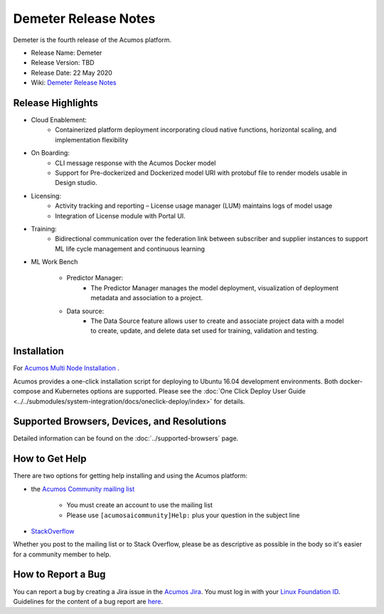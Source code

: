 ﻿.. ===============LICENSE_START=======================================================
.. Acumos CC-BY-4.0
.. ===================================================================================
.. Copyright (C) 2017-2019 AT&T Intellectual Property & Tech Mahindra. All rights reserved.
.. ===================================================================================
.. This Acumos documentation file is distributed by AT&T and Tech Mahindra
.. under the Creative Commons Attribution 4.0 International License (the "License");
.. you may not use this file except in compliance with the License.
.. You may obtain a copy of the License at
..
.. http://creativecommons.org/licenses/by/4.0
..
.. This file is distributed on an "AS IS" BASIS,
.. WITHOUT WARRANTIES OR CONDITIONS OF ANY KIND, either express or implied.
.. See the License for the specific language governing permissions and
.. limitations under the License.
.. ===============LICENSE_END=========================================================

=====================
Demeter Release Notes
=====================
Demeter is the fourth release of the Acumos platform.

* Release Name: Demeter
* Release Version: TBD
* Release Date: 22 May 2020
* Wiki: `Demeter Release Notes <TBD>`_

Release Highlights
==================

- Cloud Enablement:
	- Containerized platform deployment incorporating cloud native functions, horizontal scaling, and implementation flexibility

- On Boarding:
	- CLI message response with the Acumos Docker model
	- Support for Pre-dockerized and Dockerized model URI with protobuf file to render models usable in Design studio.

- Licensing:
	- Activity tracking and reporting – License usage manager (LUM) maintains logs of model usage
	- Integration of License module with Portal UI.

- Training:
	- Bidirectional communication over the federation link between subscriber and supplier instances to support ML life cycle management and continuous learning

- ML Work Bench

   - Predictor Manager:
	- The Predictor Manager manages the model deployment, visualization of deployment metadata and association to a project.

   - Data source: 
	- The Data Source feature allows user to create and associate project data with a model to create, update, and delete data set used for training, validation and testing.


Installation
============

For `Acumos Multi Node Installation <https://wiki.acumos.org/display/AC/Acumos+Installation>`_ .

Acumos provides a one-click installation script for deploying to Ubuntu 16.04
development environments. Both docker-compose and Kubernetes options are
supported. Please see the :doc:`One Click Deploy User Guide <../../submodules/system-integration/docs/oneclick-deploy/index>` for details.

Supported Browsers, Devices, and Resolutions
============================================
Detailed information can be found on the :doc:`../supported-browsers` page.

How to Get Help
===============
There are two options for getting help installing and using the Acumos platform:

* the `Acumos Community mailing list <https://lists.acumos.org/g/acumosaicommunity>`_

    * You must create an account to use the mailing list
    * Please use ``[acumosaicommunity]Help:`` plus your question in the subject line

* `StackOverflow <https://stackoverflow.com/search?q=acumos>`_

Whether you post to the mailing list or to Stack Overflow, please be as
descriptive as possible in the body so it's easier for a community member to
help.

How to Report a Bug
===================
You can report a bug by creating a Jira issue in the `Acumos Jira
<https://jira.acumos.org>`_. You must log in with your `Linux Foundation ID <https://identity.linuxfoundation.org>`_.
Guidelines for the content of a bug report are `here
<https://wiki.acumos.org/display/AC/Reporting+Bugs>`_.

